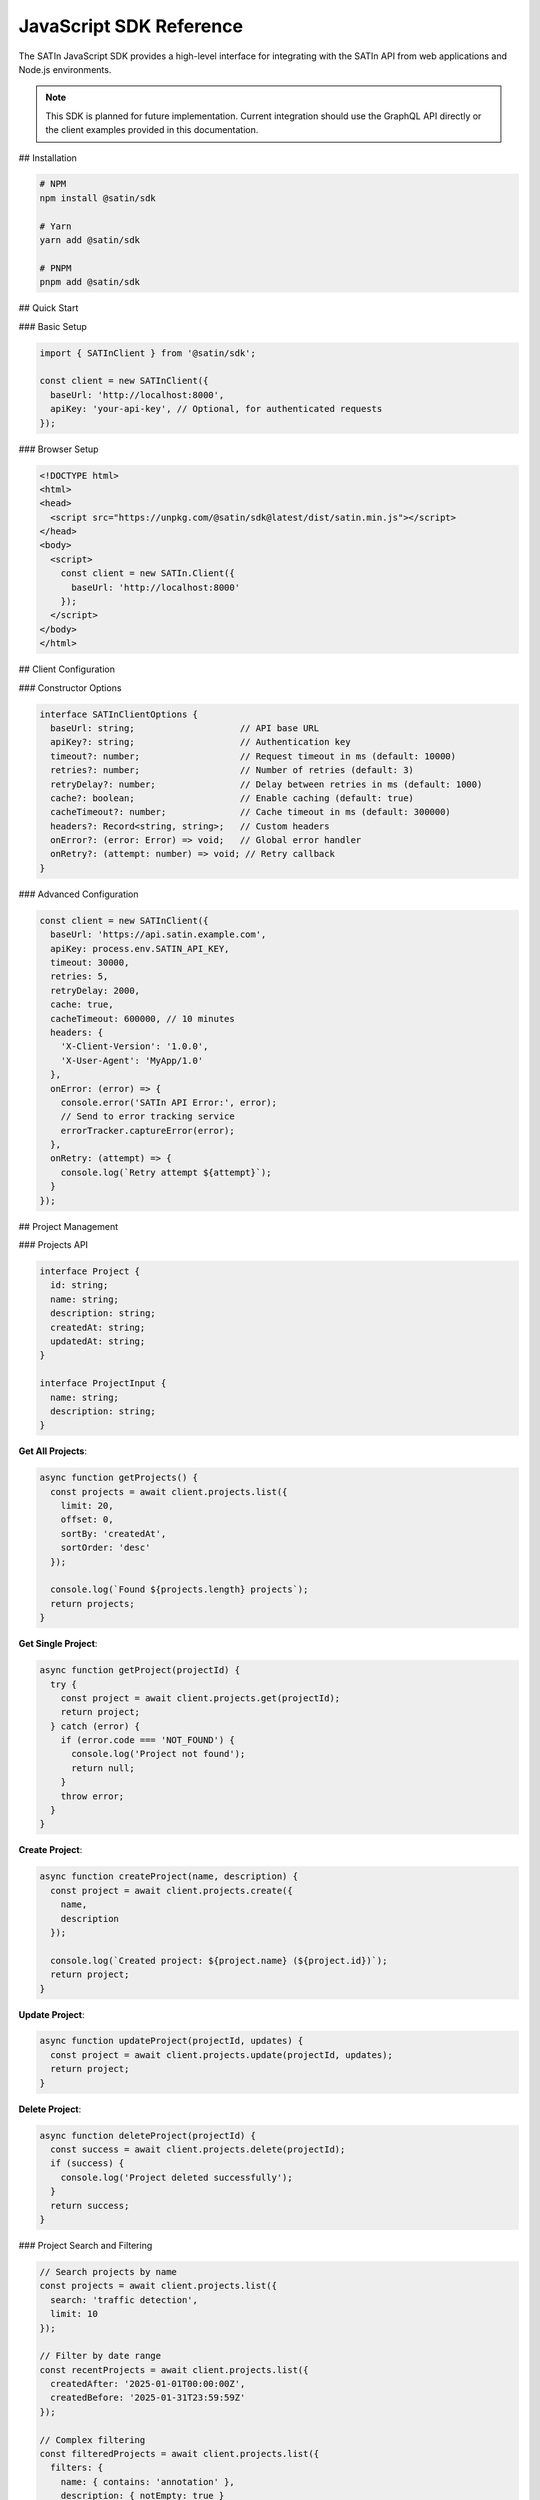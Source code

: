 JavaScript SDK Reference
========================

The SATIn JavaScript SDK provides a high-level interface for integrating with the SATIn API from web applications and Node.js environments.

.. note::
   This SDK is planned for future implementation. Current integration should use the GraphQL API directly or the client examples provided in this documentation.

## Installation

.. code-block:: bash

   # NPM
   npm install @satin/sdk

   # Yarn
   yarn add @satin/sdk

   # PNPM
   pnpm add @satin/sdk

## Quick Start

### Basic Setup

.. code-block:: javascript

   import { SATInClient } from '@satin/sdk';

   const client = new SATInClient({
     baseUrl: 'http://localhost:8000',
     apiKey: 'your-api-key', // Optional, for authenticated requests
   });

### Browser Setup

.. code-block:: html

   <!DOCTYPE html>
   <html>
   <head>
     <script src="https://unpkg.com/@satin/sdk@latest/dist/satin.min.js"></script>
   </head>
   <body>
     <script>
       const client = new SATIn.Client({
         baseUrl: 'http://localhost:8000'
       });
     </script>
   </body>
   </html>

## Client Configuration

### Constructor Options

.. code-block:: typescript

   interface SATInClientOptions {
     baseUrl: string;                    // API base URL
     apiKey?: string;                    // Authentication key
     timeout?: number;                   // Request timeout in ms (default: 10000)
     retries?: number;                   // Number of retries (default: 3)
     retryDelay?: number;                // Delay between retries in ms (default: 1000)
     cache?: boolean;                    // Enable caching (default: true)
     cacheTimeout?: number;              // Cache timeout in ms (default: 300000)
     headers?: Record<string, string>;   // Custom headers
     onError?: (error: Error) => void;   // Global error handler
     onRetry?: (attempt: number) => void; // Retry callback
   }

### Advanced Configuration

.. code-block:: javascript

   const client = new SATInClient({
     baseUrl: 'https://api.satin.example.com',
     apiKey: process.env.SATIN_API_KEY,
     timeout: 30000,
     retries: 5,
     retryDelay: 2000,
     cache: true,
     cacheTimeout: 600000, // 10 minutes
     headers: {
       'X-Client-Version': '1.0.0',
       'X-User-Agent': 'MyApp/1.0'
     },
     onError: (error) => {
       console.error('SATIn API Error:', error);
       // Send to error tracking service
       errorTracker.captureError(error);
     },
     onRetry: (attempt) => {
       console.log(`Retry attempt ${attempt}`);
     }
   });

## Project Management

### Projects API

.. code-block:: typescript

   interface Project {
     id: string;
     name: string;
     description: string;
     createdAt: string;
     updatedAt: string;
   }

   interface ProjectInput {
     name: string;
     description: string;
   }

**Get All Projects**:

.. code-block:: javascript

   async function getProjects() {
     const projects = await client.projects.list({
       limit: 20,
       offset: 0,
       sortBy: 'createdAt',
       sortOrder: 'desc'
     });

     console.log(`Found ${projects.length} projects`);
     return projects;
   }

**Get Single Project**:

.. code-block:: javascript

   async function getProject(projectId) {
     try {
       const project = await client.projects.get(projectId);
       return project;
     } catch (error) {
       if (error.code === 'NOT_FOUND') {
         console.log('Project not found');
         return null;
       }
       throw error;
     }
   }

**Create Project**:

.. code-block:: javascript

   async function createProject(name, description) {
     const project = await client.projects.create({
       name,
       description
     });

     console.log(`Created project: ${project.name} (${project.id})`);
     return project;
   }

**Update Project**:

.. code-block:: javascript

   async function updateProject(projectId, updates) {
     const project = await client.projects.update(projectId, updates);
     return project;
   }

**Delete Project**:

.. code-block:: javascript

   async function deleteProject(projectId) {
     const success = await client.projects.delete(projectId);
     if (success) {
       console.log('Project deleted successfully');
     }
     return success;
   }

### Project Search and Filtering

.. code-block:: javascript

   // Search projects by name
   const projects = await client.projects.list({
     search: 'traffic detection',
     limit: 10
   });

   // Filter by date range
   const recentProjects = await client.projects.list({
     createdAfter: '2025-01-01T00:00:00Z',
     createdBefore: '2025-01-31T23:59:59Z'
   });

   // Complex filtering
   const filteredProjects = await client.projects.list({
     filters: {
       name: { contains: 'annotation' },
       description: { notEmpty: true }
     },
     sortBy: 'updatedAt',
     sortOrder: 'desc'
   });

## Image Management

### Images API

.. code-block:: typescript

   interface Image {
     id: string;
     filename: string;
     width: number;
     height: number;
     filePath: string;
     fileSize: number;
     mimeType: string;
     uploadedAt: string;
   }

**Upload Image**:

.. code-block:: javascript

   async function uploadImage(file) {
     // Browser file upload
     const image = await client.images.upload(file, {
       onProgress: (progress) => {
         console.log(`Upload progress: ${progress}%`);
       }
     });

     return image;
   }

   // Usage with file input
   const fileInput = document.getElementById('imageInput');
   fileInput.addEventListener('change', async (event) => {
     const file = event.target.files[0];
     if (file) {
       try {
         const image = await uploadImage(file);
         console.log('Image uploaded:', image);
       } catch (error) {
         console.error('Upload failed:', error);
       }
     }
   });

**Upload from URL**:

.. code-block:: javascript

   async function uploadFromUrl(imageUrl) {
     const image = await client.images.uploadFromUrl(imageUrl);
     return image;
   }

**Get Images**:

.. code-block:: javascript

   // List all images
   const images = await client.images.list({ limit: 50 });

   // Get single image
   const image = await client.images.get('img_123');

   // Search images
   const searchResults = await client.images.list({
     search: 'car',
     mimeType: 'image/jpeg',
     minWidth: 800,
     maxFileSize: 5000000 // 5MB
   });

## Task Management

### Tasks API

.. code-block:: typescript

   enum TaskStatus {
     DRAFT = 'draft',
     FINISHED = 'finished',
     REVIEWED = 'reviewed'
   }

   interface Task {
     id: string;
     imageId: string;
     projectId: string;
     status: TaskStatus;
     annotations: Annotation[];
     createdAt: string;
     updatedAt: string;
     assignedTo?: string;
     completedAt?: string;
   }

**Create Task**:

.. code-block:: javascript

   async function createAnnotationTask(projectId, imageId) {
     const task = await client.tasks.create({
       projectId,
       imageId,
       status: 'draft',
       annotations: []
     });

     return task;
   }

**Get Tasks**:

.. code-block:: javascript

   // Get tasks for a project
   const projectTasks = await client.tasks.list({
     projectId: 'proj_123',
     status: 'draft',
     limit: 20
   });

   // Get single task with annotations
   const task = await client.tasks.get('task_456', {
     includeAnnotations: true
   });

**Update Task Status**:

.. code-block:: javascript

   async function finishTask(taskId) {
     const task = await client.tasks.update(taskId, {
       status: 'finished',
       completedAt: new Date().toISOString()
     });

     return task;
   }

**Assign Task**:

.. code-block:: javascript

   async function assignTask(taskId, userId) {
     const task = await client.tasks.update(taskId, {
       assignedTo: userId
     });

     return task;
   }

## Annotation Management

### Annotations API

.. code-block:: typescript

   interface BoundingBox {
     x: number;
     y: number;
     width: number;
     height: number;
   }

   interface Annotation {
     id: string;
     taskId: string;
     boundingBox: BoundingBox;
     label: string;
     tags: string[];
     confidence?: number;
     createdAt: string;
     updatedAt: string;
   }

**Add Annotation**:

.. code-block:: javascript

   async function addAnnotation(taskId, boundingBox, label, tags = []) {
     const annotation = await client.annotations.create({
       taskId,
       boundingBox,
       label,
       tags
     });

     return annotation;
   }

**Bulk Update Annotations**:

.. code-block:: javascript

   async function updateTaskAnnotations(taskId, annotations) {
     const updatedAnnotations = await client.annotations.bulkUpdate(taskId, annotations);
     return updatedAnnotations;
   }

**Delete Annotation**:

.. code-block:: javascript

   async function removeAnnotation(annotationId) {
     const success = await client.annotations.delete(annotationId);
     return success;
   }

## Export Functionality

### Export API

.. code-block:: typescript

   enum ExportFormat {
     COCO = 'coco',
     YOLO = 'yolo',
     PASCAL_VOC = 'pascal',
     CSV = 'csv'
   }

   interface ExportJob {
     id: string;
     format: ExportFormat;
     status: 'pending' | 'processing' | 'completed' | 'failed';
     progress: number;
     downloadUrl?: string;
     createdAt: string;
     completedAt?: string;
   }

**Start Export**:

.. code-block:: javascript

   async function exportProject(projectId, format = 'coco') {
     const exportJob = await client.exports.create({
       projectIds: [projectId],
       format,
       includeImages: true,
       onlyReviewed: true
     });

     return exportJob;
   }

**Monitor Export Progress**:

.. code-block:: javascript

   async function monitorExport(exportId) {
     return new Promise((resolve, reject) => {
       const checkStatus = async () => {
         try {
           const job = await client.exports.getStatus(exportId);

           console.log(`Export progress: ${job.progress}%`);

           if (job.status === 'completed') {
             resolve(job);
           } else if (job.status === 'failed') {
             reject(new Error('Export failed'));
           } else {
             setTimeout(checkStatus, 2000); // Check every 2 seconds
           }
         } catch (error) {
           reject(error);
         }
       };

       checkStatus();
     });
   }

**Download Export**:

.. code-block:: javascript

   async function downloadExport(exportId, filename = 'export.zip') {
     const blob = await client.exports.download(exportId);

     // Browser download
     const url = URL.createObjectURL(blob);
     const a = document.createElement('a');
     a.href = url;
     a.download = filename;
     a.click();
     URL.revokeObjectURL(url);

     return blob;
   }

## Real-time Features

### WebSocket Connection

.. code-block:: javascript

   // Connect to real-time updates
   const ws = client.realtime.connect();

   // Subscribe to project updates
   ws.subscribe('project:proj_123', (update) => {
     console.log('Project update:', update);
   });

   // Subscribe to task updates
   ws.subscribe('task:task_456', (update) => {
     console.log('Task update:', update);
   });

   // Handle connection events
   ws.on('connected', () => {
     console.log('Connected to real-time updates');
   });

   ws.on('disconnected', () => {
     console.log('Disconnected from real-time updates');
   });

   ws.on('error', (error) => {
     console.error('WebSocket error:', error);
   });

### Event Listeners

.. code-block:: javascript

   // Listen for annotation changes
   client.on('annotation:created', (annotation) => {
     console.log('New annotation:', annotation);
     updateUI(annotation);
   });

   client.on('annotation:updated', (annotation) => {
     console.log('Updated annotation:', annotation);
     updateUI(annotation);
   });

   client.on('task:statusChanged', (task) => {
     console.log('Task status changed:', task.status);
     updateTaskList(task);
   });

## Error Handling

### Error Types

.. code-block:: typescript

   class SATInError extends Error {
     code: string;
     status: number;
     details?: any;
   }

   class ValidationError extends SATInError {
     fields: string[];
   }

   class NotFoundError extends SATInError {}
   class UnauthorizedError extends SATInError {}
   class RateLimitError extends SATInError {}

### Error Handling Examples

.. code-block:: javascript

   try {
     const project = await client.projects.create({
       name: '', // Invalid: empty name
       description: 'Test project'
     });
   } catch (error) {
     if (error instanceof ValidationError) {
       console.log('Validation failed:', error.fields);
       // Handle validation errors
     } else if (error instanceof RateLimitError) {
       console.log('Rate limit exceeded, retrying in:', error.retryAfter);
       // Handle rate limiting
     } else {
       console.error('Unexpected error:', error);
       // Handle other errors
     }
   }

### Global Error Handling

.. code-block:: javascript

   client.on('error', (error) => {
     switch (error.code) {
       case 'NETWORK_ERROR':
         showNotification('Connection lost. Retrying...', 'warning');
         break;
       case 'UNAUTHORIZED':
         redirectToLogin();
         break;
       case 'RATE_LIMIT_EXCEEDED':
         showNotification('Too many requests. Please wait.', 'error');
         break;
       default:
         showNotification('An error occurred. Please try again.', 'error');
     }
   });

## Advanced Features

### Caching

.. code-block:: javascript

   // Configure caching
   const client = new SATInClient({
     baseUrl: 'http://localhost:8000',
     cache: {
       enabled: true,
       timeout: 300000, // 5 minutes
       maxSize: 100 // Max cached items
     }
   });

   // Manual cache control
   await client.cache.clear(); // Clear all cache
   await client.cache.delete('projects'); // Clear specific cache
   const cached = client.cache.get('projects:list'); // Get cached data

### Batch Operations

.. code-block:: javascript

   // Batch create annotations
   const annotations = await client.annotations.batchCreate([
     {
       taskId: 'task_123',
       boundingBox: { x: 10, y: 20, width: 100, height: 200 },
       label: 'car',
       tags: ['vehicle']
     },
     {
       taskId: 'task_123',
       boundingBox: { x: 150, y: 80, width: 60, height: 120 },
       label: 'person',
       tags: ['human']
     }
   ]);

   // Batch update tasks
   const tasks = await client.tasks.batchUpdate([
     { id: 'task_123', status: 'finished' },
     { id: 'task_456', status: 'reviewed' }
   ]);

### Middleware

.. code-block:: javascript

   // Add request middleware
   client.use((request, next) => {
     // Add custom headers
     request.headers['X-Request-ID'] = generateRequestId();

     // Log request
     console.log(`Making request to ${request.url}`);

     return next(request);
   });

   // Add response middleware
   client.use((request, next) => {
     return next(request).then(response => {
       // Log response
       console.log(`Response from ${request.url}:`, response.status);
       return response;
     });
   });

## TypeScript Support

### Type Definitions

.. code-block:: typescript

   import { SATInClient, Project, Task, Annotation } from '@satin/sdk';

   const client = new SATInClient({
     baseUrl: 'http://localhost:8000'
   });

   // Fully typed responses
   const projects: Project[] = await client.projects.list();
   const task: Task = await client.tasks.get('task_123');
   const annotation: Annotation = await client.annotations.create({
     taskId: 'task_123',
     boundingBox: { x: 10, y: 20, width: 100, height: 200 },
     label: 'car',
     tags: ['vehicle']
   });

### Generic Methods

.. code-block:: typescript

   // Custom types
   interface CustomProject extends Project {
     customField: string;
   }

   // Type-safe custom queries
   const customProjects = await client.query<CustomProject[]>(`
     query GetCustomProjects {
       projects {
         id
         name
         description
         customField
       }
     }
   `);

## Testing Utilities

### Mock Client

.. code-block:: javascript

   import { createMockClient } from '@satin/sdk/testing';

   const mockClient = createMockClient();

   // Mock responses
   mockClient.projects.list.mockResolvedValue([
     { id: 'proj_1', name: 'Test Project', description: 'Test' }
   ]);

   // Use in tests
   const projects = await mockClient.projects.list();
   expect(projects).toHaveLength(1);
   expect(mockClient.projects.list).toHaveBeenCalledTimes(1);

### Test Helpers

.. code-block:: javascript

   import { createTestData } from '@satin/sdk/testing';

   // Generate test data
   const project = createTestData.project({ name: 'Test Project' });
   const task = createTestData.task({ projectId: project.id });
   const annotation = createTestData.annotation({ taskId: task.id });

## Related Documentation

- :doc:`graphql_api` - GraphQL API that the SDK wraps
- :doc:`../api/frontend` - Frontend integration examples
- :doc:`../development/testing` - Testing guidelines for SDK usage
- :doc:`../user_guide/index` - User interface built with the SDK
